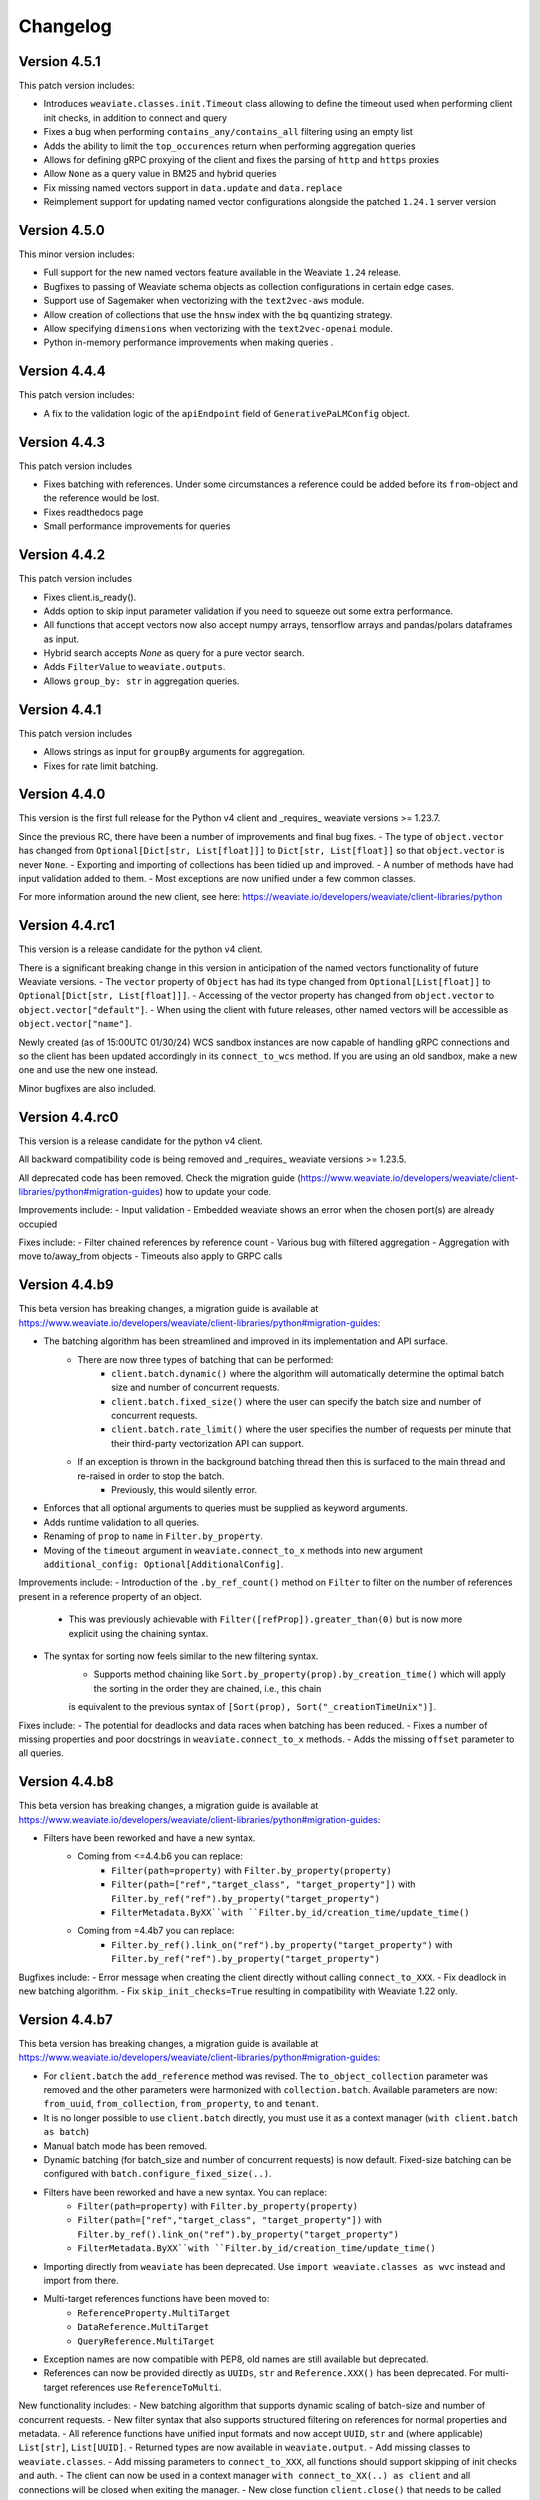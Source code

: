 Changelog
=========

Version 4.5.1
--------------
This patch version includes:

- Introduces ``weaviate.classes.init.Timeout`` class allowing to define the timeout used when performing client init checks, in addition to connect and query
- Fixes a bug when performing ``contains_any/contains_all`` filtering using an empty list
- Adds the ability to limit the ``top_occurences`` return when performing aggregation queries
- Allows for defining gRPC proxying of the client and fixes the parsing of ``http`` and ``https`` proxies
- Allow ``None`` as a query value in BM25 and hybrid queries
- Fix missing named vectors support in ``data.update`` and ``data.replace``
- Reimplement support for updating named vector configurations alongside the patched ``1.24.1`` server version

Version 4.5.0
--------------
This minor version includes:

- Full support for the new named vectors feature available in the Weaviate ``1.24`` release.
- Bugfixes to passing of Weaviate schema objects as collection configurations in certain edge cases.
- Support use of Sagemaker when vectorizing with the ``text2vec-aws`` module.
- Allow creation of collections that use the ``hnsw`` index with the ``bq`` quantizing strategy.
- Allow specifying ``dimensions`` when vectorizing with the ``text2vec-openai`` module.
- Python in-memory performance improvements when making queries .

Version 4.4.4
--------------
This patch version includes:

- A fix to the validation logic of the ``apiEndpoint`` field of ``GenerativePaLMConfig`` object.

Version 4.4.3
--------------
This patch version includes

- Fixes batching with references. Under some circumstances a reference could be added before its ``from``-object and the reference would be lost.
- Fixes readthedocs page
- Small performance improvements for queries

Version 4.4.2
--------------
This patch version includes

- Fixes client.is_ready().
- Adds option to skip input parameter validation if you need to squeeze out some extra performance.
- All functions that accept vectors now also accept numpy arrays, tensorflow arrays and pandas/polars dataframes as input.
- Hybrid search accepts `None` as query for a pure vector search.
- Adds ``FilterValue`` to ``weaviate.outputs``.
- Allows ``group_by: str`` in aggregation queries.


Version 4.4.1
--------------
This patch version includes

- Allows strings as input for ``groupBy`` arguments for aggregation.
- Fixes for rate limit batching.


Version 4.4.0
--------------

This version is the first full release for the Python v4 client and _requires_  weaviate versions >= 1.23.7.

Since the previous RC, there have been a number of improvements and final bug fixes.
- The type of ``object.vector`` has changed from ``Optional[Dict[str, List[float]]]`` to ``Dict[str, List[float]]`` so that ``object.vector`` is never ``None``.
- Exporting and importing of collections has been tidied up and improved.
- A number of methods have had input validation added to them.
- Most exceptions are now unified under a few common classes.

For more information around the new client, see here: https://weaviate.io/developers/weaviate/client-libraries/python


Version 4.4.rc1
--------------

This version is a release candidate for the python v4 client.

There is a significant breaking change in this version in anticipation of the named vectors functionality of future Weaviate versions.
- The ``vector`` property of ``Object`` has had its type changed from ``Optional[List[float]]`` to ``Optional[Dict[str, List[float]]]``.
- Accessing of the vector property has changed from ``object.vector`` to ``object.vector["default"]``.
- When using the client with future releases, other named vectors will be accessible as ``object.vector["name"]``.

Newly created (as of 15:00UTC 01/30/24) WCS sandbox instances are now capable of handling gRPC connections and so the client has been updated accordingly in its ``connect_to_wcs`` method.
If you are using an old sandbox, make a new one and use the new one instead.

Minor bugfixes are also included.


Version 4.4.rc0
--------------

This version is a release candidate for the python v4 client.

All backward compatibility code is being removed and _requires_  weaviate versions >= 1.23.5.

All deprecated code has been removed. Check the migration guide (https://www.weaviate.io/developers/weaviate/client-libraries/python#migration-guides) how to update your code.

Improvements include:
- Input validation
- Embedded weaviate shows an error when the chosen port(s) are already occupied

Fixes include:
- Filter chained references by reference count
- Various bug with filtered aggregation
- Aggregation with move to/away_from objects
- Timeouts also apply to GRPC calls



Version 4.4.b9
--------------

This beta version has breaking changes, a migration guide is available at https://www.weaviate.io/developers/weaviate/client-libraries/python#migration-guides:

- The batching algorithm has been streamlined and improved in its implementation and API surface.
    - There are now three types of batching that can be performed:
        - ``client.batch.dynamic()`` where the algorithm will automatically determine the optimal batch size and number of concurrent requests.
        - ``client.batch.fixed_size()`` where the user can specify the batch size and number of concurrent requests.
        - ``client.batch.rate_limit()`` where the user specifies the number of requests per minute that their third-party vectorization API can support.
    - If an exception is thrown in the background batching thread then this is surfaced to the main thread and re-raised in order to stop the batch.
        - Previously, this would silently error.
- Enforces that all optional arguments to queries must be supplied as keyword arguments.
- Adds runtime validation to all queries.
- Renaming of ``prop`` to ``name`` in ``Filter.by_property``.
- Moving of the ``timeout`` argument in ``weaviate.connect_to_x`` methods into new argument ``additional_config: Optional[AdditionalConfig]``.

Improvements include:
- Introduction of the ``.by_ref_count()`` method on ``Filter`` to filter on the number of references present in a reference property of an object.
    - This was previously achievable with ``Filter([refProp]).greater_than(0)`` but is now more explicit using the chaining syntax.
- The syntax for sorting now feels similar to the new filtering syntax.
    - Supports method chaining like ``Sort.by_property(prop).by_creation_time()`` which will apply the sorting in the order they are chained, i.e., this chain
    is equivalent to the previous syntax of ``[Sort(prop), Sort("_creationTimeUnix")]``.

Fixes include:
- The potential for deadlocks and data races when batching has been reduced.
- Fixes a number of missing properties and poor docstrings in ``weaviate.connect_to_x`` methods.
- Adds the missing ``offset`` parameter to all queries.

Version 4.4.b8
--------------

This beta version has breaking changes, a migration guide is available at https://www.weaviate.io/developers/weaviate/client-libraries/python#migration-guides:

- Filters have been reworked and have a new syntax.
    - Coming from <=4.4.b6 you can replace:
        - ``Filter(path=property)`` with ``Filter.by_property(property)``
        - ``Filter(path=["ref","target_class", "target_property"])`` with ``Filter.by_ref("ref").by_property("target_property")``
        - ``FilterMetadata.ByXX``with ``Filter.by_id/creation_time/update_time()``
    - Coming from =4.4b7 you can replace:
        -  ``Filter.by_ref().link_on("ref").by_property("target_property")`` with ``Filter.by_ref("ref").by_property("target_property")``

Bugfixes include:
- Error message when creating the client directly without calling ``connect_to_XXX``.
- Fix deadlock in new batching algorithm.
- Fix ``skip_init_checks=True`` resulting in compatibility with Weaviate 1.22 only.

Version 4.4.b7
--------------

This beta version has breaking changes, a migration guide is available at https://www.weaviate.io/developers/weaviate/client-libraries/python#migration-guides:

- For ``client.batch`` the ``add_reference`` method was revised. The ``to_object_collection`` parameter was removed and the other parameters were harmonized with ``collection.batch``. Available parameters are now: ``from_uuid``, ``from_collection``, ``from_property``, ``to`` and ``tenant``.
- It is no longer possible to use ``client.batch`` directly, you must use it as a context manager (``with client.batch as batch``)
- Manual batch mode has been removed.
- Dynamic batching (for batch_size and number of concurrent requests) is now default. Fixed-size batching can be configured with ``batch.configure_fixed_size(..)``.
- Filters have been reworked and have a new syntax. You can replace:
    - ``Filter(path=property)`` with ``Filter.by_property(property)``
    - ``Filter(path=["ref","target_class", "target_property"])`` with ``Filter.by_ref().link_on("ref").by_property("target_property")``
    - ``FilterMetadata.ByXX``with ``Filter.by_id/creation_time/update_time()``
- Importing directly from ``weaviate`` has been deprecated. Use ``import weaviate.classes as wvc`` instead and import from there.
- Multi-target references functions have been moved to:
    - ``ReferenceProperty.MultiTarget``
    - ``DataReference.MultiTarget``
    - ``QueryReference.MultiTarget``
- Exception names are now compatible with PEP8, old names are still available but deprecated.
- References can now be provided directly as ``UUIDs``, ``str`` and ``Reference.XXX()`` has been deprecated. For multi-target references use ``ReferenceToMulti``.

New functionality includes:
- New batching algorithm that supports dynamic scaling of batch-size and number of concurrent requests.
- New filter syntax that also supports structured filtering on references for normal properties and metadata.
- All reference functions have unified input formats and now accept ``UUID``, ``str`` and (where applicable) ``List[str]``, ``List[UUID]``.
- Returned types are now available in ``weaviate.output``.
- Add missing classes to ``weaviate.classes``.
- Add missing parameters to ``connect_to_XXX``, all functions should support skipping of init checks and auth.
- The client can now be used in a context manager ``with connect_to_XX(..) as client`` and all connections will be closed when exiting the manager.
- New close function ``client.close()`` that needs to be called when not using a context manager to avoid stale connections and potential memory leaks.
- Support for ``Phonenumber`` datatype.
- Referenced objects now contain the name of their collection.
- Adds ``collection.config.update_shards()``.

Bugfixes include:
- object.reference is empty instead of None, if an object does not have a reference.
- Fixes creating backups on weaviate master.
- Add missing classes to ``wvc``.

New client usage:
- Client as a context manager:
    .. code-block:: python
        with weaviate.connect_to_local() as client:
            # Your code
- Client without a context manager:
    .. code-block:: python
        try:
            client = weaviate.connect_to_local()
            # Your code
        finally:
            client.close()

Version 4.4.b6
--------------

This beta version includes:

- A fix to the ``_Property`` dataclass returned within ``collection.config.get()`` to include any ``nested_properties`` of ``object`` and ``object[]`` type properties
- Fix batch inserts with empty lists

Version 4.4.b5
--------------

This beta version includes:

- fetch_object_by_id with Weaviate 1.22 returned ``None`` for non-existing references
- empty strings in returned objects caused a panic with weaviate 1.22
- Support for nodes/cluster API
- Speed up client creation when connecting to WCS using ``connect_to_wcs``
- Checks GRPC availability of Weaviate instance and return an error if it is not supported yet
- Adds ``skip_init_checks`` to ``connect_to_wcs``

With the next Weaviate version (1.23.1) this beta version supports:
- Blob properties
- Reranker


Version 4.4.b4
--------------

This beta version fixes an issue with being unable to disable PQ once enabled


Version 4.4.b3
--------------

This beta version fixes a naming issue:
- All instances of ``quantitizer`` have been renamed to ``quantizer``

Version 4.4.b2
--------------

This version works best with Weaviate 1.23 which was released on 2023-12-18.

This beta version has breaking changes, a migration guide is available at https://www.weaviate.io/developers/weaviate/client-libraries/python#migration-guides:

- Refactor ``weaviate.classes`` structure
- Rename various classes and methods:
    - In all vectorizer configuration methods: ``vectorize_class_name`` => ``vectorize_collection_name``
    - ``object.metadata.creation_time_unix`` => ``object.metadata.creation_time`` which is now a datetime
    - ``object.metadata.last_update_time_unix`` => ``object.metadata.last_update_time`` which is now a datetime
    - ``MetadataQuery(creation_time_unix=.., last_update_time_unix= ..)`` => ``MetadataQuery(creation_time=.., last_update_time=..)``
    - ``FromReference`` => ``QueryReference`` when querying references

- Splits out references from properties when creating, changing and querying collections
- UUID and UUID_ARRAY properties are now returned as typed UUID objects
- DATE and DATE_ARRAY properties are now returned as typed datetime objects
- ``vector_index_type``has been remove from ``collection.create()`` and is now determined automatically
- ``Configure.vector_index()`` has been moved to ``Configure.VectorIndex.hnsw()``
- PQ can now be configured using Configure.VectorIndex.hnsw(quantitizer=Configure.VectorIndex.Quantitizer.pq(..options..))
- ``object.metadata.vector`` was moved to ``object.vector`` and can be requested by using ``include_vector=True/False`` when querying
- ``object.metadata.uuid`` was moved to ``object.uuid`` and is always available
- Order of arguments in .data.update() and .replace() changed to accommodate not providing properties when updating.
- In .data.reference_add, .reference_delete and .reference_replace the ``ref`` keyword was renamed to ``to``
- In collections.create() and .get() the keyword to provide generics was renamed from ``data_model`` to ``data_model_properties``


New functionality includes:

- Adds backup functionality to v4 client (``client.backup``) and directly to the collection (``collection.backup``)
- Adds support for FLAT vector index
- Adds binary quantization for FLAT vector index
- Adds ``text2vec_jinaai`` static method to ``Configure.Vectorizer``
- Adds ``anyscale`` static method to ``Configure.Generative``
- Adds collection.batch for uploading to a single collection in batches
- Adds methods for creating a collection from dict and exporting a collection config as dict
- Adds support for geo-coordinates
- Adds metadata filtering with ``FilterMetadata``
- Adds ``client.graphql_raw_query`` to use Weaviate features that are not directly supported.
- Adds ``DataReferenceOneToMany`` which allows to add multiple references at once.
- Adds validation of input parameters for non-mypy users.
- Various performance improvements and bugfixes

Version 4.4.b1
--------------
This patch beta version includes:

- Performance improvements when making queries

Version 4.4.b0
--------------
This minor beta version includes:

- Adds support for connecting to WCS using the ``connect_to_wcs`` helper function
- Changes default ``num_workers`` in ``client.batch`` from ``1`` to Python's ``ThreadPoolExecutor`` default
- Adds ``text2vec-aws`` and ``generative-aws`` static methods to ``Configure.Vectorizer`` and ``Configure.Generative``
- Tidy up stale docstrings
- Add missing class exports

Version 4.3.b2
--------------
This patch beta version includes:

- Fixes to the ``dataclass`` types returned by aggregate queries

Version 4.3.b1
--------------
This patch beta version includes:

- Bump default Weaviate embedded version

Version 4.3.b0
--------------
This minor beta version includes:

- Refactoring of the ``_Object`` class
    - ``_Object.metadata.uuid`` moved to ``_Object.uuid`` and is not ``Optional``
    - ``_Object.metadata.vector`` moved to ``_Object.vector``
- Addition of ``include_vector`` argument to all queries
    - ``include_vector`` is ``False`` by default
- ``return_metadata`` in queries is now ``Optional`` and defaults to ``None``
    - ``_Object.metadata`` is now ``Optional`` as a result
- Addition of ``include_vector`` to ``FromReference``
- Addition of ``ReferenceAnnotation`` for use when defining generic annotated cross references

Version 4.2.b2
--------------
This patch beta version includes:

- Allow ``None`` when batch inserting using ``DataObject`` and ``BatchObject``

Version 4.2.b1
--------------
This patch beta version includes:

- Bug fix of the default ``alpha`` argument to ``query.hybrid``
- Extend the ``Configure.Vectorizer.multi2vec_`` methods to accept lists of strings
- Correctly export ``StopwordsPreset`` from ``weaviate.classes``
- Add ``generative_config`` and ``vectorizer_config`` to ``_CollectionConfig``
- Add ``skip_vectorization`` and ``vectorize_class_name`` to ``_PropertyConfig``

Version 4.2.b0
--------------
This minor beta version includes:

- A refactoring of the ``collection.aggregate`` namespace methods
- Change ``Metrics`` to no longer accept the ``type_`` argument
- Instead, ``Metrics`` has multiple methods, e.g. ``.text()``, for each type of metric
- Allow ``return_metrics`` to be a single metric object or a list of metric objects in each aggregate query

Version 4.1.b2
--------------
This patch beta version includes:

- Correctly exporting ``weaviate.collections.classes.aggregate.Metrics`` from ``weaviate.classes``

Version 4.1.b1
--------------
This patch beta version includes:

- Bumping the default embedded version to Weaviate latest
- Adding the ``version`` argument to ``weaviate.connect_to_embedded`` to allow users to specify the embedded version

Version 4.1.b0
--------------
This minor beta version includes:

- Makes ``total_count=True`` the default in aggregation queries to avoid unintentional GraphQL errors
- Catches empty GraphQL errors in aggregation queries in case of user error
- Renames ``class_name`` to ``collections`` within the ``collections.batch`` namespace
- Adds ``get_vector`` to the ``collections.data`` namespace so that users can supply numpy and pytorch vectors
- Adds ``__str__`` magic method to ``Collections`` class so that ``print(collection)`` outputs the collection's schema as pretty JSON

Version 4.0.b5
--------------
This patch beta version includes:

- Update changelog

Version 4.0.b4
--------------
This patch beta version includes:

- A small bug fix to remove a redundant print
- Raising an exception from ``connect_to_wcs`` as gRPC support is not ready
- Making ``_Collection`` a public class as ``Collection`` to be used in type hinting

Version 4.0.b3
--------------
This patch beta version includes:

- Addition of ``batch_size`` to ``client.batch.configure`` for users who want automatic non-dynamic batching
- Renaming of ``ConfigureUpdate`` to ``Reconfigure``
- Fixing of missing arguments to ``Configure.Vectorizer.text2vec_`` methods

Version 4.0.b2
--------------
This patch beta version includes:

- Fixes to the readthedocs documentation appearance

Version 4.0.b1
--------------
This beta version includes:

- Introduction of the new beta Python collections client API
    - Streamlined and simplified client API for mutating and querying your data
    - Full support for gRPC batching and searching
    - End-to-end generics support for type safety
    - Python-native dataclasses for easy data manipulation
    - No more builder methods or raw dictionaries
- Join the discussion and contribute your feedback `here <https://forum.weaviate.io/t/python-v4-client-feedback-megathread/892>`_

Version 3.26.2
--------------
This patch version includes

- Adds a timeout to wait_for_weaviate startup check

Version 3.26.1
--------------
This patch version includes

- Fix backup creation with current weaviate master


Version 3.26.0
--------------
This minor version includes:

- Support for Weaviate 1.23
- Bump of the default version for Weaviate Embedded DB to v1.23.0
- Adds support for nodes api verbosity option

Version 3.25.3
--------------
This patch version includes

- Bump of the default version for Weaviate Embedded DB to v1.22.3

Version 3.25.2
--------------
This patch version includes

- Fixes to the codebase naming convention and directory structure to prevent collision with Google's proto-plus library
- Fixes to the build method so that readthedocs.io builds the documentation correctly again

Version 3.25.1
--------------
This patch version includes:

- Bump default embedded version to 1.22.0

Version 3.25.0
--------------
This minor version includes:

- Support for new Weaviate nested objects on insert and query
    - ``client.data_object.create()`` now supports nested objects
    - ``client.query.get()`` now supports nested objects
- Updates to use Weaviate's v1 gRPC API
- Support for batching with Weaviate>1.22.0 version and async vector indexing
- Addition of the `client.batch.wait_for_async_indexing()` method to force block until async indexing is complete
- Add tests for Python 3.12 to ensure compatibility

Version 3.24.2
--------------
This patch version includes:

- Small fix to the batching process to ensure that failed multi-tenant objects are re-added to the batch with their tenant attached

Version 3.24.1
--------------
This patch version updates the ``changelog.rst`` that became stale over the last few releases

Version 3.24.0
--------------
This minor version includes:

- Small fixes and improvements throughout the codebase:
    - Catching and reraising of ``JsonDecodeException`` for users to catch
    - Client-wide mypy error fixing and type hinting improvements
    - Fix for where filter operands in ``batch.delete_objects``
    - Removal of buggy client-side schema validation
    - Package dependency updates

Version 3.23.2
--------------
This patch version includes:

- Enforcing class name capitalization throughout the client
- Further fixes to where filtering with ``ContainsAny/All``

Version 3.23.1
--------------
This patch version includes:

- Enabling of ``rerank-cohere`` module in ``EmbeddedWeaviate``
- Fixes for where filtering between ``query.get`` over GraphQL and ``batch.delete_objects`` over REST

Version 3.23.0
--------------
This minor version updates the client to work with Weaviate's 1.21 version and includes:

- Adds support for ``near<Media>`` filters when using the new ``multi2vec-bind`` module for neural searching on different media types
    - ``client.query.get().with_near_audio()``
    - ``client.query.get().with_near_depth()``
    - ``client.query.get().with_near_image()`` (unchanged from previous versions but usable by the module)
    - ``client.query.get().with_near_imu()``
    - ``client.query.get().with_near_thermal()``
    - ``client.query.get().with_near_video()``
- Deprecates configuring ``client.batch`` using ``client.batch()`` in favour of using ``client.batch.configure()``
    - ``client.batch()`` will be removed in a future version
    - ``client.batch.configure()`` will return ``None`` in a future version
    - ``with client.batch as batch`` should be the standard way to initiate a batch
- Adds support for new ``ContainsAny`` and ``ContainsAll`` filters when using ``.with_where``
- Adds support for updating individual tenants within a multi-tenancy class configuration: ``client.schema.update_class_tenants``
- Improves ``client.batch`` algorithm to choose batch size dynamically maximizing throughput
- Provides sensible defaults to ``client.batch`` that do not cause unexpected damaging consequences like infinite batch sizes
- Fixes bugs when using ``.with_where`` with ``valueText``, ``valueString``, and ``valueGeoRange`` types

Version 3.22.1
--------------
This patch version includes:

- Fix "is client outdated"-check in air-gaped environments
- Add ``tenant`` to batch delete

Version 3.22.0
--------------
This minor version includes:

- Multi-tenancy
- Aggregate with limit
- Autocut
- Fusion type for hybrid search
- Client emits a warning when it is outdated (three minor version behind last release on pypi)
- Increase default embedded version to 1.19.12


Version 3.21.0
--------------

This minor version includes:
- Weaviate Embedded supports MacOs

Version 3.20.1
--------------
This patch version includes:

- Fix imports without GRPC package
- Improve shutdown handling with Weaviate Embedded

Version 3.20.0
--------------

This minor version includes:

- Increase maximum version of request library to ``2.31.0``. This also updates to urllib 2.0. This may contain minor breaking changes if you use urllib in other projects in the same virtual environment.
- Add licensing information to pypi package
- Increase default embedded version to 1.19.7

Version 3.19.2
--------------
This patch version includes:

- Add custom headers to all requests
- Support properties field in generative groupedResult field


Version 3.19.1
--------------
This patch version includes:

- Fixes imports of of ``weaviate_pb2``.

Version 3.19.0
--------------

This minor version includes:

- Increases default embedded version to 1.19.3
- Clients emits warning if used weaviate version is too old (3 versions behind latest minor version)
- Adds native support for querying reference properties
    .. code-block:: python

        result = client.query.get(
          "Article", ["title", "url", "wordCount", LinkTo(link_on="caller", linked_class="Person", properties=["name"])]
             )

- Adds dataclasses to easier access to additional properties
    .. code-block:: python

        query = client.query.get("Test").with_additional(
                    weaviate.AdditionalProperties(
                        uuid=True,
                        vector=True,
                        creationTimeUnix=True,
                        lastUpdateTimeUnix=True,
                        distance=True,
                    )
                )

- Typing fixes
- Expand support for *experimental* GRPC API and add support for
    - BM25 and hybrid search
    - Additional properties (via dataclass shown above)
    - Querying reference properties (via dataclass shown above)

Version 3.18.0
--------------

This minor version includes:

- Add support for properties with hybrid search
- Fixes documentation publishing on readthedocs

Version 3.17.1
--------------
This patch version includes:

- Fix schemas with new property keys `indexFilterable` and `indexSearchable`.

Version 3.17.0
--------------
This minor version includes:

- Add support for groupBy to group objects:
    .. code-block:: python

           .with_group_by(properties=["caller"], groups=2, objects_per_group=3)


- Add support for `uuid` and `uuid[]` datatypes.
- Add `schema.exists(class)`.
- Add support for `Support GQL Get{} tunable consistency`
    .. code-block:: python

        resp = (
            client.query.get("Article", ["name"])
            .with_additional("isConsistent")
            .with_consistency_level(ConsistencyLevel.ALL)
            .do()
        )

Version 3.16.2
--------------
This patch version includes:

- Fix `url` containing username and password.

Version 3.16.1
--------------
This patch version includes:

- Fixes timeout error in detection of grpc.

Version 3.16.0
--------------
This minor version includes:

- **Experimental** support for GRPC.
    - Can by enabled by installing the client with `pip install weaviate-client[GRPC]` or install the `grpcio` package manually.
    - To disable uninstall the `grpcio` package.
    - This will speed up certain GraphQL queries: `Get` with `NearObject` or `NearVector` if only non-reference queries are retrieved and no other options are set.

- Removal of python 3.7 support. Minimum supported version is python 3.8
- Removal of the WCS module. Note that the module was used to administrate old WCS instances and does not work anymore.

Version 3.15.6
--------------
This patch version includes:

- Fix multi-line queries for BM25 and hybrid search.


Version 3.15.5
--------------
This patch version includes:

- EmbeddedDB now supports ``latest`` and versions (eg ``1.18.3``) as ``version`` argument.
- Removed ``cluster_hostname`` from ``EmbeddedOptions``. It can still be set by using ``additional_env_vars``.
- Fix multi-line queries for generative search.

Version 3.15.4
--------------
This patch version includes:

- Fix imports of EmbeddedDB on Mac. It now properly raises an exception that MacOS is currently unsupported.


Version 3.15.3
--------------
This patch version includes:

- Improve embedded weaviate: Better folder structures, add support for env variables and support multiple versions.
- Fix edge case for timeout retries: When all objects have been added, no empty batch will be send.
- Fix authentication via additional_headers

Version 3.15.2
--------------
This patch version includes:

- Fixes API keys with Weaviate setups that do not have OIDC enabled.

Version 3.15.1
--------------
This patch version includes:

- Fixes refreshing of OIDC tokens on unstable connections


Version 3.15.0
--------------
This minor version includes:

- GraphQL Multiple queries and aliases support
    .. code-block:: python

        client.query.multi_get(
                [
                   client.query.get("Ship", ["name"]).with_alias("one"),
                   client.query.get("Ship", ["size"]).with_alias("two"),
                   client.query.get("Person", ["name"])
                ]
- Adds support for embedded weaviate version
    .. code-block:: python

        from weaviate import Client
        from weaviate.embedded import EmbeddedOptions

        # Create the embedded client which automatically launches a Weaviate database in the background
        client = Client(embedded_options=EmbeddedOptions())


Version 3.14.0
--------------
This minor version includes:

- Support for API-Keys
    .. code-block:: python

        client = weaviate.Client(url, auth_client_secret=AuthApiKey(api_key="my-secret-key"))

Version 3.13.0
--------------
This minor version includes:

- Extend CRUD operations for single data objects and reference with consistency level.

- Extend batch operations with consistency level.

- Add Cursor api.

- Add support for azure backup module.

Version 3.12.0
--------------
This minor version includes:

- Adds with_generate in :meth:`~weaviate.gql.get.GetBuilder` which allows to use the generative openai module. Needs Weaviate with version >=v1.17.3.

- Fix for empty OIDC scopes

- New startup_period parameter in :meth:`~weaviate.client.Client`. The client will wait for the given timeout for
  Weaviate to start. By default 5 seconds.

- Improved error messages for where filters and authentication.

Version 3.11.0
--------------
This minor version includes:

- New status code attribute for :class:`~weaviate.exceptions.UnexpectedStatusCodeException` that can be accessed like this:

    .. code-block:: python

        try:
            # your code
        except weaviate.UnexpectedStatusCodeException as err:
            print(err.status_code)

- Fix for :meth:`~weaviate.client.Client.get_meta`.

- Caches server version at :class:`~weaviate.client.Client` initialization. This improves batch reference creation performance.

- Changes accepted data types for arguments ``from_object_uuid`` and ``to_object_uuid``  of the method :meth:`~weaviate.batch.Batch.add_reference` to ``str`` and ``uuid.UUID``.

- |
    Adds automatic retry for failed objects. It can be configured using the ``weaviate_error_retries`` argument for the :meth:`~weaviate.batch.Batch.configure` or
     :meth:`~weaviate.batch.Batch.__call__`, and should be an instance of :class:`~weaviate.WeaviateErrorRetryConf`. It can be used like this:

    - All errors:

        .. code-block:: python

            from weaviate import WeaviateErrorRetryConf

            with client.batch(
                weaviate_error_retries=WeaviateErrorRetryConf(number_retries=3),
            ) as batch:
                # Your code

    - Exclude errors, all the other errors will be retried:

        .. code-block:: python

            from weaviate import WeaviateErrorRetryConf

            with client.batch(
                weaviate_error_retries=WeaviateErrorRetryConf(number_retries=3, errors_to_exclude=["Ignore me", "other error to ignore"]),
            ) as batch:
                # Your code

    - Include errors, all the other errors will be ignored:

        .. code-block:: python

            from weaviate import WeaviateErrorRetryConf

            with client.batch(
                weaviate_error_retries=WeaviateErrorRetryConf(number_retries=3, errors_to_include=["error to retry", "other error to test again"]),
            ) as batch:
                # Your code

- Adds new arguments ``sort`` and ``offset`` for :meth:`~weaviate.data.DataObject.get`.


Version 3.10.0
--------------
This minor version includes:

- Improves error message for error ``"413: Payload Too Large"``
- |
    Adds new :class:`~weaviate.client.Client` credential OIDC flow method:

        .. code-block:: python

            client_credentials_config = weaviate.AuthClientCredentials(
                client_secret = "client_secret",
                scope = "scope1 scope2" # optional, depends on the configuration of your identity provider
            )
            client = weaviate.Client("https://localhost:8080", auth_client_secret=client_credentials_config)
- Improves size of batches on dynamic batching.
- New ``limit`` argument to :meth:`~weaviate.data.DataObject.get` method of the :class:`~weaviate.data.DataObject` client attribute.
- Bump minimum version of request to ``2.28.0``
- |
    Adds support for ``node_name`` and ``consistency_level`` for both :meth:`~weaviate.data.DataObject.get` and :meth:`~weaviate.data.DataObject.get_by_id`
    of the :class:`~weaviate.data.DataObject` client attribute.
    This can be used `ONLY` with Weaviate Server ``v1.17.0`` or later.
- |
    Adds support for replication factor in schema. This can be used `ONLY` with Weaviate Server ``v1.17.0`` or later. This can be configured in class schema like this:

        .. code-block:: python

            my_class = {
                "class": "MyClass",
                ...,
                "replicationConfig": {
                    "factor": 1
                }
            }
- Adds support for ``Bm25`` for ``Get`` queries, :meth:`~weaviate.gql.get.GetBuilder.with_bm25`. This can be used `ONLY` with Weaviate Server ``v1.17.0`` or later.
- Adds support for ``with_hybrid`` for ``Get`` queries, :meth:`~weaviate.gql.get.GetBuilder.with_hybrid`. This can be used `ONLY` with Weaviate Server ``v1.17.0`` or later.


Version 3.9.0
-------------
This minor version includes:


- Authentication using Bearer token, by adding ``additional_headers`` to the :class:`~weaviate.client.Client` initialization:
    .. code-block:: python

        client = weaviate.Client(
            url='http://localhost:8080',
            additional_headers={
                {"authorization": "Bearer <MY_TOKEN>"}
            }
        )

- Multi-threading :class:`~weaviate.batch.Batch`  import:
    - |
        Now it is possible to import data using multi-threading. The number of threads can be set using the new argument ``num_workers`` in
        :meth:`~weaviate.batch.Batch.configure` and :meth:`~weaviate.batch.Batch.__call__`, defaults to `1` ( Use with care to not overload your weaviate instance.).
    - |
        New argument ``connection_error_retries`` to retry on ``ConnectionError`` that can be set in :meth:`~weaviate.batch.Batch.configure` and :meth:`~weaviate.batch.Batch.__call__`
        or using the property getter/setter: ``client.batch.connection_error_retries`` to get the value and ``client.batch.connection_error_retries = 5`` to set the value.
    - |
        New method :meth:`~weaviate.batch.Batch.start` to create a ``BatchExecutor`` (``ThreadExecutor``). This method does NOT need to be called if using the
        :class:`~weaviate.batch.Batch` in a context manager (``with``). Also it is idempotent.
    - |
        New method :meth:`~weaviate.batch.Batch.shutdown` to shutdown the existing ``BatchExecutor`` (``ThreadExecutor``) to release any resources that it is holding once the
        batch import is done. This method does NOT need to be called if using the :class:`~weaviate.batch.Batch` in a context manager (``with``). Also it is idempotent.

- New :class:`~weaviate.client.Client` attribute :class:`~weaviate.cluster.Cluster` to check the status of the cluster nodes.
    - The method :meth:`~weaviate.cluster.Cluster.get_nodes_status` returns the status of each node as a list of dictionaries.
        .. code-block:: python

            client.cluster.get_nodes_status()

- Fix for :meth:`~weaviate.data.DataObject.replace` and :meth:`~weaviate.data.DataObject.update` when using with Weaviate server ``>=v1.14.0``.

- New default ``timeout_config``: ``(10, 60)``.

Version 3.8.0
-------------
This minor version includes:

- Backup functionalities (:class:`~weaviate.backup.Backup`):
    - :meth:`~weaviate.backup.Backup.create` method to create backups (all/subset of classes).
    - :meth:`~weaviate.backup.Backup.get_create_status` method to get the status of the created backup.
    - :meth:`~weaviate.backup.Backup.restore` method to restore Weaviate from a backup (all/subset of classes).
    - :meth:`~weaviate.backup.Backup.get_restore_status` method to get the status of the restored backup.
- New :class:`~weaviate.Client` attribute: ``backup`` to ``create``, ``restore`` and ``get status`` of the backups. All backup operations MUST be done through ``Client.backup``.
- Added return value for :meth:`~weaviate.batch.Batch.add_data_object`, it now returns the UUID of the added object, if one was not set then an UUIDv4 will be generated.

Version 3.7.0
-------------
This minor version includes:

- Adds rolling average (last 5 batches) for batch creation time used by Dynamic Batching method.
- Adds ability to use :meth:`~weaviate.gql.Query.get` without specifying any properties IF Additional Properties (:meth:`~weaviate.gql.get.GetBuilder.with_additional`) are set before executing the query.
- Adds base Weaviate Exception :class:`~weaviate.exceptions.WeaviateBaseError`.
- Adds ability to set proxies. Can be set at :class:`~weaviate.client.Client` initialization by using the new ``proxies`` or ``trust_env`` arguments.
- :class:`~weaviate.batch.crud_batch.Batch` creates UUIDs (UUIDv4) for all added objects that do not have one at client side (fixes data duplication on Batch retries).
- Adds new methods for :class:`~weaviate.wcs.WCS` for instances that have authentication enabled:
    - :meth:`~weaviate.wcs.WCS.get_users_of_cluster` to get users (emails) for all the users that have access to the created Weaviate instance.
    - :meth:`~weaviate.wcs.WCS.add_user_to_cluster` to add users (email) to the created Weaviate instance.
    - :meth:`~weaviate.wcs.WCS.remove_user_from_cluster` to remove user (email) from the created Weaviate instance.

Version 3.6.0
-------------
This minor version includes:

- New function in :func:`~weaviate.util.check_batch_result` used to print errors from batch creation.

- New function argument ``class_name`` for :func:`~weaviate.util.generate_local_beacon`, used ONLY with Weaviate Server version >= ``1.14.0``
    (defaults to ``None`` for backwards compatibility).

- | :func:`~weaviate.util.check_batch_result` is the default ``callback`` function for :class:`~weaviate.batch.Batch`
    (:meth:`~weaviate.batch.Batch.configure` and :meth:`~weaviate.batch.Batch.__call__`) (instead of ``None``).

- | New method argument ``to_object_class_name``  for :meth:`~weaviate.batch.Batch.add_reference`, used ONLY with Weaviate Server version >= ``1.14.0``
    (defaults to ``None`` for backwards compatibility).

- Support for ``distance`` in GraphQL filters (only with Weaviate server >= ``1.14.0``).

- For :class:`~weaviate.data.DataObject`:
    - | New method argument ``class_name`` for :meth:`~weaviate.data.DataObject.get_by_id`, :meth:`~weaviate.data.DataObject.get`, :meth:`~weaviate.data.DataObject.delete`
        :meth:`~weaviate.data.DataObject.exists`, used ONLY with Weaviate Server version >= ``1.14.0`` (defaults to ``None`` for backwards compatibility).
    - Deprecation Warning if Weaviate Server version >= 1.14.0 and ``class_name`` is ``None`` OR if Weaviate Server version < 1.14.0 and ``class_name`` is NOT ``None``.

- For :class:`~weaviate.data.references.Reference`:
    - | New method arguments ``from_class_name`` and ``to_class_name`` (``to_class_names`` for :meth:`~weaviate.data.references.Reference.update`) for
        :meth:`~weaviate.data.references.Reference.add`, :meth:`~weaviate.data.references.Reference.delete`,
        :meth:`~weaviate.data.references.Reference.update`, used ONLY with Weaviate Server version >= ``1.14.0`` (defaults to ``None`` for backwards compatibility).
    - Deprecation Warning if Weaviate Server version >= 1.14.0 and ``class_name`` is ``None`` OR if Weaviate Server version < 1.14.0 and ``class_name`` is NOT ``None``.


Version 3.5.1
-------------
This patch version fixes:

- | the `rerank` not being set bug in :meth:`~weaviate.gql.get.GetBuilder.with_ask`.

- | the bug when using double quotes(`"`) in `question` field in :meth:`~weaviate.gql.get.GetBuilder.with_ask`.

- | the bug where `nearText` filter checks for objects in `moveXXX` clause but never sets it.


Version 3.5.0
-------------
This minor version contains functionality for the new features introduced in Weaviate ``v1.13.0``.

- | New :class:`~weaviate.batch.Batch` method :meth:`~weaviate.batch.Batch.delete_objects` to delete all objects that match a particular expression (``where`` filter).

- | New :class:`~weaviate.gql.get.GetBuilder` method :meth:`~weaviate.gql.get.GetBuilder.with_sort` that allows sorting data on a particular field/s.

- | New :class:`~weaviate.gql.aggregate.AggregateBuilder` method :meth:`~weaviate.gql.aggregate.AggregateBuilder.with_near_text` that allows to
    aggregate data that is matching ``nearText`` filter.

- | New :class:`~weaviate.gql.aggregate.AggregateBuilder` method :meth:`~weaviate.gql.aggregate.AggregateBuilder.with_near_object` that allows to
    aggregate data that is matching ``nearObject`` filter.

- | New :class:`~weaviate.gql.aggregate.AggregateBuilder` method :meth:`~weaviate.gql.aggregate.AggregateBuilder.with_near_vector` that allows to
    aggregate data that is matching ``nearVector`` filter.

Version 3.4.2
-------------
| This patch version fixes another bug in :meth:`~weaviate.data.DataObject.exists`.

Version 3.4.1
-------------
| This patch version fixes bug in :meth:`~weaviate.data.DataObject.exists`.

Version 3.4.0
-------------
| This minor version fixes the bug in setting the Schema's ``invertedIndexConfig`` field.

| New method :meth:`~weaviate.schema.Schema.get_class_shards` to get all shards configuration of a particular class.

| New method :meth:`~weaviate.schema.Schema.update_class_shard` to update one/all shard/s configuration of a particular class.

| Support for new Property field: ``tokenization``.

Version 3.3.3
-------------
| This patch version fixes the nearImage filter requests.

Version 3.3.2
-------------
| This patch version allows using UUIDs in hex format for :class:`~weaviate.data.DataObject` too i.e. UUIDs without hyphens.

Version 3.3.1
-------------
| This patch version allows using UUIDs in hex format too i.e. UUIDs without hyphens.

Version 3.3.0
-------------
| This minor version adds a new :meth:`~weaviate.gql.get.GetBuilder.with_offset` for the ``Get`` queries. This method should be used
    with the :meth:`~weaviate.gql.get.GetBuilder.with_limit`. This new feature (introduced in weaviate version ``1.8.0``) allows to
    use pagination functionality with the ``Get`` queries. The ``offset`` represents the start index of the objects to be returned,
    and the number of objects is specified by the :meth:`~weaviate.gql.get.GetBuilder.with_limit` method.

| For example, to list the
    first ten results, set ``limit: 10``. Then, to "display the second page of 10", set ``offset: 10, limit: 10`` and so on. E.g.
    to show the 9th page of 10 results, set ``offset: 80, limit: 10`` to effectively display results 81-90.

Version 3.2.5
-------------
This patch fixes the ``'Batch' object is not callable`` error.

Version 3.2.4
-------------
| All ``class_name`` and cross-refs ``dataType`` are implicitly capitalized. (This functionality is added because if ``class_name`` is not capitalized
    then Weaviate server does it for you, and this was leading to errors where the client and server have different configurations.)

Fixes/updates in :class:`~weaviate.schema.Schema` class:

- | This patch fixes the :meth:`~weaviate.schema.Schema.contains` to accept separate class schemas as argument
    i.e. it does not expect to have only this format: ``{"classes": [CLASS_1, CLASS_2, ...]}``; now it is possible to pass just ``CLASS_X`` as well.

Version 3.2.3
-------------
This patch fixes the :meth:`~weaviate.gql.get.GetBuilder.with_near_object`. It uses now explicit string literals for ``id``/``beacon`` in `nearoOject` clauses.

Version 3.2.2
-------------
This patch adds support for `array` data types: ``boolean[]``, ``date[]``.

Version 3.2.1
-------------
This patch adds support for `array` data types: ``int[]``, ``number[]``, ``text[]``, ``string[]``.

Version 3.2.0
-------------

Fixes/updates in :class:`~weaviate.wcs.WCS` class:

- Fixed progress bar for :meth:`~weaviate.wcs.WCS.create`, it is being updated in Notebooks too, instead of printing each iteration on new line.
- Method :meth:`~weaviate.wcs.WCS.create` now prints the creation status above the bar.

Updates in :mod:`~weaviate.gql` sub-package:

- | New key-value ``autocorrect: <bool>`` introduced for the :class:`~weaviate.gql.filter.NearText` and :class:`~weaviate.gql.filter.Ask` filters.
    The ``autocorrect`` is enabled only if Weaviate server has the ``text-spellcheck`` module enabled. If ``autocorrect`` is ``True`` the query is
    corrected before the query is made. Usage example:

.. code-block:: python

    # with 'nearText' filter
    client.query\
        .get('Article', ['title', 'author'])\
        .near_text(
            {
                'concepts': ['Ecconomy'],
                'autocorrect': True
            }
        )
        # the concept should be corrected to 'Economy'
    # with 'ask' filter
    client.query\
        .get('Article', ['title', 'author'])\
        .with_ask(
            {
                'question': 'When was the last financial crysis?',
                'autocorrect': True
            }
        )
        # the question should be corrected to 'When was the last financial crisis?'

- | New method :meth:`~weaviate.gql.get.GetBuilder.with_additional` is added to GET the `_additional` properties. Usage example:

.. code-block:: python

    # single additional property with this GraphQL query
    '''
    {
        Get {
            Article {
                title
                author
                _additional {
                    id
                }
            }
        }
    }
    '''
    client.query\
        .get('Article', ['title', 'author'])\
        .with_additional('id') # argument as `str`

    # multiple additional property with this GraphQL query
    '''
    {
        Get {
            Article {
                title
                author
                _additional {
                    id
                    certainty
                }
            }
        }
    }
    '''
    client.query\
        .get('Article', ['title', 'author'])\
        .with_additional(['id', 'certainty']) # argument as `List[str]`

    # additional properties as clause with this GraphQL query
    '''
    {
        Get {
            Article {
                title
                author
                _additional {
                    classification {
                        basedOn
                        classifiedFields
                        completed
                        id
                        scope
                    }
                }
            }
        }
    }
    '''
    client.query\
        .get('Article', ['title', 'author'])\
        .with_additional(
            {
                'classification' : [
                    'basedOn',
                    'classifiedFields',
                    'completed',
                    'id',
                    'scope'
                ]
            }
        ) # argument as `Dict[str, List[str]]`

    # or with this GraphQL query
    '''
    {
        Get {
            Article {
                title
                author
                _additional {
                    classification {
                        completed
                    }
                }
            }
        }
    }
    '''
    client.query\
        .get('Article', ['title', 'author'])\
        .with_additional(
            {
                'classification' : 'completed'
            }
        ) # argument as `Dict[str, str]`

    # additional properties as clause and clause settings with this GraphQL query
    '''
    {
        Get {
            Article {
                title
                author
                _additional {
                    token (
                        properties: ["content"]
                        limit: 10
                        certainty: 0.8
                    ) {
                        certainty
                        endPosition
                        entity
                        property
                        startPosition
                        word
                    }
                }
            }
        }
    }
    '''
    clause = {
        'token': [
            'certainty',
            'endPosition',
            'entity',
            'property',
            'startPosition',
            'word',
        ]
    }
    settings = {
        'properties': ["content"],  # is required
        'limit': 10,                # optional, int
        'certainty': 0.8            # optional, float
    }
    client.query\
        .get('Article', ['title', 'author'])\
        .with_additional(
            (clause, settings)
        ) # argument as `Tuple[Dict[str, List[str]], Dict[str, Any]]`

    # if the desired clause does not match any example above, then the clause can always
    # be converted to string before passing it to the `.with_additional` method


Version 3.1.1
-------------

- Fixes in :class:`~weaviate.wcs.WCS` class:
    - | Make :class:`~weaviate.wcs.WCS`'s methods' argument ``cluster_name`` case insensitive (lowercased inside the method) to match Weaviate Cloud Service'
        naming convention, this fixes the error when Weaviate Cloud Service lowercases the ``cluster_name`` but the users are not aware of this and get the exception
        `KeyError`.

Version 3.1.0
-------------

- New :class:`~weaviate.batch.Batch` methods:
    - | :meth:`~weaviate.batch.Batch.pop_object` / :meth:`~weaviate.batch.Batch.pop_reference` to remove and return an added object/reference
        from the :class:`~weaviate.batch.Batch` at position ``index`` (by default ``-1``).
    - |  :meth:`~weaviate.batch.Batch.empty_objects` / :meth:`~weaviate.batch.Batch.empty_references` to remove all the existing objects/references
        from the :class:`~weaviate.batch.Batch` instance.
    - |  :meth:`~weaviate.batch.Batch.is_empty_objects` / :meth:`~weaviate.batch.Batch.is_empty_references` to check there are any objects/references
        in the :class:`~weaviate.batch.Batch` instance.
- Fixes in :class:`~weaviate.wcs.WCS` class:
    - Authentication only with :class:`~weaviate.auth.AuthClientPassword`.
    - | The :meth:`~weaviate.wcs.WCS.create` argument ``module`` is renamed to ``modules`` and can also be a list of modules to enable for the WCS cluster.
        The argument can be used on the `PROD <https://console.semi.technology/>`_ WCS too.
    - The :meth:`~weaviate.wcs.WCS.get_cluster_config` does not raise an exception if the cluster does not exist but returns a empty configuration.
    - The :meth:`~weaviate.wcs.WCS.delete_cluster` does not raise an exception if the cluster does not exist.

- Add ``phoneNumber`` to the Weaviate's primitive types. Thanks to GitHub user `@cdpierse <https://github.com/cdpierse>`_.
- Bug fix in :class:`~weaviate.connect.Connection`.
- Fix ``ConnectionError`` handling.
- Optimization in ``weaviate.batch.requests`` and ``weaviate.connect.connection``.


Version 3.0.0
-------------

- ``weaviate.tools`` module is REMOVED.
    - ``Batcher`` class is REMOVED.
    - ``WCS`` class is moved from the ``weaviate.tools`` to the new module ``weaviate.wcs``
    - ``weaviate.tools.generate_uuid`` is REMOVED.
- :func:`weaviate.util.generate_uuid5` is ADDED.
- | New :class:`~weaviate.batch.Batch` class implementation to replace the old one. This implementation uses the ``BatchRequest``
    objects under the hood, which means that there is no need to create ``BatchRequest``'s anymore. This new class implementation
    allows 3 different batch creations methods: `manual`, `auto-create` and `auto-create` with dynamic batching.
    See the :class:`~weaviate.batch.Batch` documentation for more information.
- | ``BatchRequest`` classes (``ObjectsBatchRequest`` and ``ReferenceBatchRequest``) are hidden from the user and should not be
    used anymore. This is due to the new :class:`~weaviate.batch.Batch` class implementation.
- | New :class:`~weaviate.schema.Schema` field is ADDED, `"shardingConfig"`. It can bu used with Weaviate version >= 1.6.0.
- | New method :meth:`~weaviate.schema.Schema.update_config` used to update mutable schema configuration (like `efConstruction`, ...).


